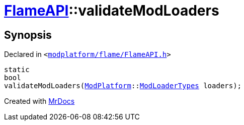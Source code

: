 [#FlameAPI-validateModLoaders]
= xref:FlameAPI.adoc[FlameAPI]::validateModLoaders
:relfileprefix: ../
:mrdocs:


== Synopsis

Declared in `&lt;https://github.com/PrismLauncher/PrismLauncher/blob/develop/modplatform/flame/FlameAPI.h#L33[modplatform&sol;flame&sol;FlameAPI&period;h]&gt;`

[source,cpp,subs="verbatim,replacements,macros,-callouts"]
----
static
bool
validateModLoaders(xref:ModPlatform.adoc[ModPlatform]::xref:ModPlatform/ModLoaderTypes.adoc[ModLoaderTypes] loaders);
----



[.small]#Created with https://www.mrdocs.com[MrDocs]#
